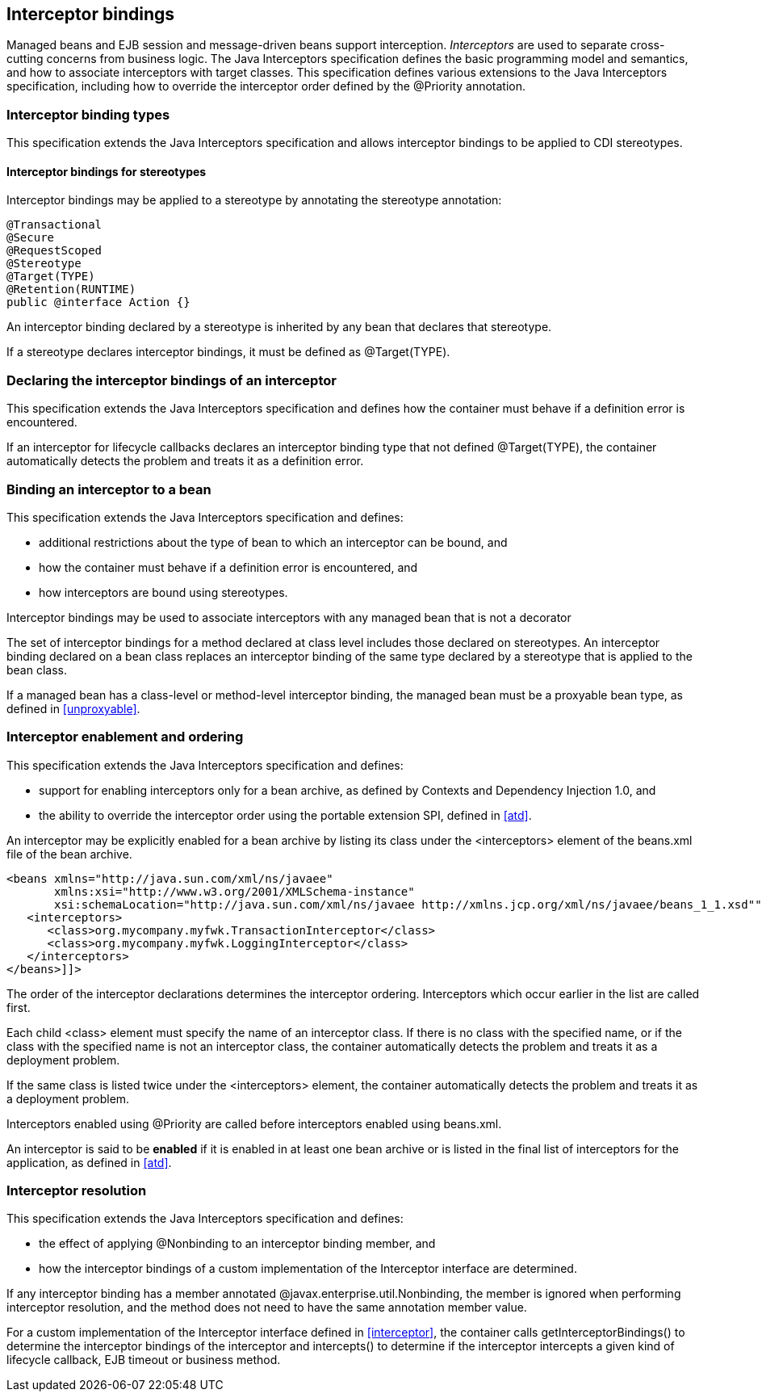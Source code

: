 [[interceptors]]

== Interceptor bindings

Managed beans and EJB session and message-driven beans support interception. _Interceptors_ are used to separate cross-cutting concerns from business logic. The Java Interceptors specification defines the basic programming model and semantics, and how to associate interceptors with target classes. This specification defines various extensions to the Java Interceptors specification, including how to override the interceptor order defined by the +@Priority+ annotation.

[[interceptor_bindings]]

=== Interceptor binding types

This specification extends the Java Interceptors specification and allows interceptor bindings to be applied to CDI stereotypes.

[[stereotype_interceptor_bindings]]

==== Interceptor bindings for stereotypes

Interceptor bindings may be applied to a stereotype by annotating the stereotype annotation:

[source, java]
----
@Transactional
@Secure
@RequestScoped
@Stereotype
@Target(TYPE)
@Retention(RUNTIME)
public @interface Action {}
----

An interceptor binding declared by a stereotype is inherited by any bean that declares that stereotype.

If a stereotype declares interceptor bindings, it must be defined as +@Target(TYPE)+.

[[declaring_interceptor]]

=== Declaring the interceptor bindings of an interceptor

This specification extends the Java Interceptors specification and defines how the container must behave if a definition error is encountered.

If an interceptor for lifecycle callbacks declares an interceptor binding type that not defined +@Target(TYPE)+, the container automatically detects the problem and treats it as a definition error.

[[binding_interceptor_to_bean]]

=== Binding an interceptor to a bean

This specification extends the Java Interceptors specification and defines:

* additional restrictions about the type of bean to which an interceptor can be bound, and
* how the container must behave if a definition error is encountered, and
* how interceptors are bound using stereotypes.

Interceptor bindings may be used to associate interceptors with any managed bean that is not a decorator

The set of interceptor bindings for a method declared at class level includes those declared on stereotypes. An interceptor binding declared on a bean class replaces an interceptor binding of the same type declared by a stereotype that is applied to the bean class.

If a managed bean has a class-level or method-level interceptor binding, the managed bean must be a proxyable bean type, as defined in <<unproxyable>>.

[[enabled_interceptors]]

=== Interceptor enablement and ordering

This specification extends the Java Interceptors specification and defines:

* support for enabling interceptors only for a bean archive, as defined by Contexts and Dependency Injection 1.0, and
* the ability to override the interceptor order using the portable extension SPI, defined in <<atd>>.

An interceptor may be explicitly enabled for a bean archive by listing its class under the +<interceptors>+ element of the +beans.xml+ file of the bean archive.

[source,xml]
----
<beans xmlns="http://java.sun.com/xml/ns/javaee"
       xmlns:xsi="http://www.w3.org/2001/XMLSchema-instance"
       xsi:schemaLocation="http://java.sun.com/xml/ns/javaee http://xmlns.jcp.org/xml/ns/javaee/beans_1_1.xsd"">
   <interceptors>
      <class>org.mycompany.myfwk.TransactionInterceptor</class>
      <class>org.mycompany.myfwk.LoggingInterceptor</class>
   </interceptors>
</beans>]]>
----

The order of the interceptor declarations determines the interceptor ordering. Interceptors which occur earlier in the list are called first.

Each child +<class>+ element must specify the name of an interceptor class. If there is no class with the specified name, or if the class with the specified name is not an interceptor class, the container automatically detects the problem and treats it as a deployment problem.

If the same class is listed twice under the +<interceptors>+ element, the container automatically detects the problem and treats it as a deployment problem.

Interceptors enabled using +@Priority+ are called before interceptors enabled using +beans.xml+.

An interceptor is said to be *enabled* if it is enabled in at least one bean archive or is listed in the final list of interceptors for the application, as defined in <<atd>>.

[[interceptor_resolution]]

=== Interceptor resolution

This specification extends the Java Interceptors specification and defines:

* the effect of applying +@Nonbinding+ to an interceptor binding member, and
* how the interceptor bindings of a custom implementation of the +Interceptor+ interface are determined.

If any interceptor binding has a member annotated +@javax.enterprise.util.Nonbinding+, the member is ignored when performing interceptor resolution, and the method does not need to have the same annotation member value.

For a custom implementation of the +Interceptor+ interface defined in <<interceptor>>, the container calls +getInterceptorBindings()+ to determine the interceptor bindings of the interceptor and +intercepts()+ to determine if the interceptor intercepts a given kind of lifecycle callback, EJB timeout or business method.

